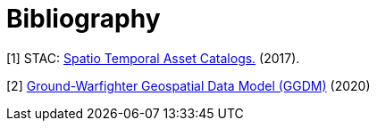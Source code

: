 [appendix]
:appendix-caption: Annex
[[Bibliography]]
= Bibliography

[[STAC2017]]
[1] STAC: https://stacspec.org/[Spatio Temporal Asset Catalogs.] (2017).

[[GGDM2020]]
[2] https://ggdm.erdc.dren.mil/[Ground-Warfighter Geospatial Data Model (GGDM)] (2020)
